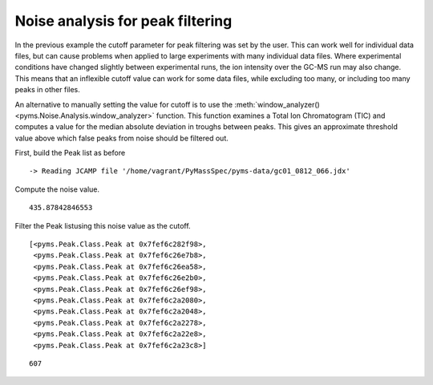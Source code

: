 Noise analysis for peak filtering
=================================

In the previous example the cutoff parameter for peak filtering was set
by the user. This can work well for individual data files, but can cause
problems when applied to large experiments with many individual data
files. Where experimental conditions have changed slightly between
experimental runs, the ion intensity over the GC-MS run may also change.
This means that an inflexible cutoff value can work for some data files,
while excluding too many, or including too many peaks in other files.

An alternative to manually setting the value for cutoff is to use the
:meth:`window_analyzer() <pyms.Noise.Analysis.window_analyzer>` function. This function examines a Total Ion
Chromatogram (TIC) and computes a value for the median absolute
deviation in troughs between peaks. This gives an approximate threshold
value above which false peaks from noise should be filtered out.

First, build the Peak list as before

.. nbinput:: ipython3
    :execution-count: 1

    import pathlib
    data_directory = pathlib.Path(".").resolve().parent.parent / "pyms-data"
    # Change this if the data files are stored in a different location

    output_directory = pathlib.Path(".").resolve() / "output"

    from pyms.GCMS.IO.JCAMP import JCAMP_reader
    from pyms.IntensityMatrix import build_intensity_matrix
    from pyms.Noise.SavitzkyGolay import savitzky_golay
    from pyms.TopHat import tophat
    from pyms.BillerBiemann import BillerBiemann

    jcamp_file = data_directory / "gc01_0812_066.jdx"
    data = JCAMP_reader(jcamp_file)
    im = build_intensity_matrix(data)

    n_scan, n_mz = im.size

    for ii in range(n_mz):
        ic = im.get_ic_at_index(ii)
        ic_smooth = savitzky_golay(ic)
        ic_bc = tophat(ic_smooth, struct="1.5m")
        im.set_ic_at_index(ii, ic_bc)

    peak_list = BillerBiemann(im, points=9, scans=2)


.. parsed-literal::

     -> Reading JCAMP file '/home/vagrant/PyMassSpec/pyms-data/gc01_0812_066.jdx'


Compute the noise value.

.. nbinput:: ipython3
    :execution-count: 2

    from pyms.Noise.Analysis import window_analyzer

    tic = data.tic

    noise_level = window_analyzer(tic)
    noise_level




.. parsed-literal::

    435.87842846553



Filter the Peak listusing this noise value as the cutoff.

.. nbinput:: ipython3
    :execution-count: 3

    from pyms.BillerBiemann import num_ions_threshold
    filtered_peak_list = num_ions_threshold(peak_list, n=3, cutoff=noise_level)
    filtered_peak_list[:10]




.. parsed-literal::

    [<pyms.Peak.Class.Peak at 0x7fef6c282f98>,
     <pyms.Peak.Class.Peak at 0x7fef6c26e7b8>,
     <pyms.Peak.Class.Peak at 0x7fef6c26ea58>,
     <pyms.Peak.Class.Peak at 0x7fef6c26e2b0>,
     <pyms.Peak.Class.Peak at 0x7fef6c26ef98>,
     <pyms.Peak.Class.Peak at 0x7fef6c2a2080>,
     <pyms.Peak.Class.Peak at 0x7fef6c2a2048>,
     <pyms.Peak.Class.Peak at 0x7fef6c2a2278>,
     <pyms.Peak.Class.Peak at 0x7fef6c2a22e8>,
     <pyms.Peak.Class.Peak at 0x7fef6c2a23c8>]



.. nbinput:: ipython3
    :execution-count: 4

    len(filtered_peak_list)





.. parsed-literal::

    607
